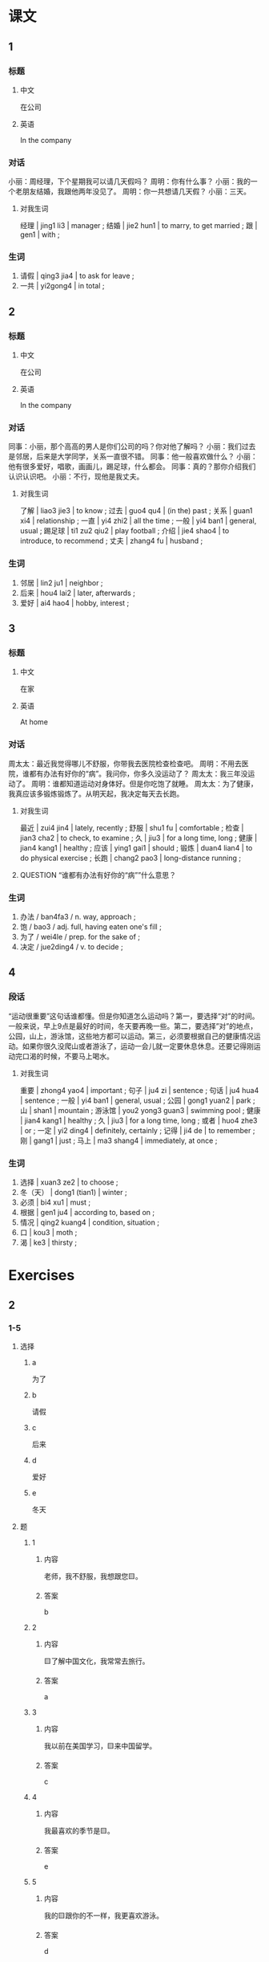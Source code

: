 :PROPERTIES:
:CREATED: [2022-05-22 10:17:10 -05]
:END:

* 课文
:PROPERTIES:
:CREATED: [2022-05-22 10:17:11 -05]
:END:

** 1
:PROPERTIES:
:CREATED: [2022-05-22 10:17:13 -05]
:ID: 01b3343e-7c8a-4e13-8f3e-d7f9e3bce76e
:END:

*** 标题

**** 中文

在公司

**** 英语

In the company

*** 对话

小丽：周经理，下个星期我可以请几天假吗？
周明：你有什么事？
小丽：我的一个老朋友结婚，我跟他两年没见了。
周明：你一共想请几天假？
小丽：三天。

**** 对我生词
:PROPERTIES:
:CREATED: [2022-12-19 13:15:44 -05]
:END:

经理 | jing1 li3 | manager ;
结婚 | jie2 hun1 | to marry, to get married ;
跟 | gen1 | with ;

*** 生词
:PROPERTIES:
:ID: 0b87c138-613a-4bb9-b2f6-05b35ddf1607
:END:

1. 请假 | qing3 jia4 | to ask for leave ;
2. 一共 | yi2gong4 | in total ;

** 2
:PROPERTIES:
:CREATED: [2022-05-22 10:23:33 -05]
:ID: 09448003-e73a-45cd-8801-b6ed7793f5aa
:END:

*** 标题

**** 中文

在公司

**** 英语

In the company

*** 对话

同事：小丽，那个高高的男人是你们公司的吗？你对他了解吗？
小丽：我们过去是邻居，后来是大学同学，关系一直很不错。
同事：他一般喜欢做什么？
小丽：他有很多爱好，唱歌，画画儿，踢足球，什么都会。
同事：真的？那你介绍我们认识认识吧。
小丽：不行，现他是我丈夫。

**** 对我生词
:PROPERTIES:
:CREATED: [2022-12-19 13:16:45 -05]
:END:

了解 | liao3 jie3 | to know ;
过去 | guo4 qu4 | (in the) past ;
关系 | guan1 xi4 | relationship ;
一直 | yi4 zhi2 | all the time ;
一般 | yi4 ban1 | general, usual ;
踢足球 | ti1 zu2 qiu2 | play football ;
介绍 | jie4 shao4 | to introduce, to recommend ;
丈夫 | zhang4 fu | husband ;

*** 生词

3. 邻居 | lin2 ju1 | neighbor ;
4. 后来 | hou4 lai2 | later, afterwards ;
5. 爱好 | ai4 hao4 | hobby, interest ;

** 3
:PROPERTIES:
:CREATED: [2022-05-22 10:35:47 -05]
:ID: 41142b29-5e86-4a71-8eb2-e22977189188
:END:

*** 标题

**** 中文

在家

**** 英语

At home

*** 对话

周太太：最近我觉得哪儿不舒服，你带我去医院检查检查吧。
周明：不用去医院，谁都有办法有好你的“病”。我问你，你多久没运动了？
周太太：我三年没运动了。
周明：谁都知道运动对身体好。但是你吃饱了就睡。
周太太：为了健康，我真应该多锻炼锻炼了。从明天起，我决定每天去长跑。

**** 对我生词
:PROPERTIES:
:CREATED: [2022-12-19 13:17:39 -05]
:END:

最近 | zui4 jin4 | lately, recently ;
舒服 | shu1 fu | comfortable ;
检查 | jian3 cha2 | to check, to examine ;
久 | jiu3 | for a long time, long ;
健康 | jian4 kang1 | healthy ;
应该 | ying1 gai1 | should ;
锻炼 | duan4 lian4 | to do physical exercise ;
长跑 | chang2 pao3 | long-distance running ;

**** QUESTION “谁都有办法有好你的“病””什么意思？
:PROPERTIES:
:CREATED: [2022-10-03 03:41:45 -05]
:END:
:LOGBOOK:
- State "QUESTION"   from              [2022-10-03 Mon 03:42]
:END:

*** 生词

6. 办法 / ban4fa3 / n. way, approach ;
7. 饱 / bao3 / adj. full, having eaten one's fill ;
8. 为了 / wei4le / prep. for the sake of ;
9. 决定 / jue2ding4 / v. to decide ;

** 4
:PROPERTIES:
:CREATED: [2022-05-22 10:46:11 -05]
:ID: da12a76f-0ec2-458e-b10e-d84415fc9655
:END:

*** 段话
:PROPERTIES:
:CREATED: [2022-12-19 13:19:38 -05]
:END:

“运动很重要”这句话谁都懂。但是你知道怎么运动吗？第一，要选择“对”的时间。一般来说，早上9点是最好的时间，冬天要再晚一些。第二，要选择”对”的地点，公园，山上，游泳馆，这些地方都可以运动。第三，必须要根据自己的健康情况运动。如果你很久没爬山或者游泳了，运动一会儿就一定要休息休息。还要记得刚运动完口渴的时候，不要马上喝水。

**** 对我生词
:PROPERTIES:
:CREATED: [2022-12-19 13:20:43 -05]
:END:

重要  | zhong4 yao4 | important ;
句子 | ju4 zi | sentence ;
句话 | ju4 hua4 | sentence ;
一般 | yi4 ban1 | general, usual ;
公园 | gong1 yuan2 | park ;
山 | shan1 | mountain ;
游泳馆 | you2 yong3 guan3 | swimming pool ;
健康 | jian4 kang1 | healthy ;
久 | jiu3 | for a long time, long ;
或者 | huo4 zhe3 | or ;
一定 | yi2 ding4 | definitely, certainly ;
记得 | ji4 de | to remember ;
刚 | gang1 | just ;
马上 | ma3 shang4 | immediately, at once ;

*** 生词
:PROPERTIES:
:CREATED: [2022-12-19 13:19:34 -05]
:END:

10. 选择 | xuan3 ze2 | to choose ;
11. 冬（天） | dong1 (tian1) | winter ;
12. 必须 | bi4 xu1 | must ;
13. 根据 | gen1 ju4 | according to, based on ;
14. 情况 | qing2 kuang4 | condition, situation ;
15. 口 | kou3 | moth ;
16. 渴 | ke3 | thirsty ;

* Exercises

** 2

*** 1-5
:PROPERTIES:
:ID: 0e70d027-c3c3-4f5c-8a54-a54fee0df12f
:END:

**** 选择

***** a

为了

***** b

请假

***** c

后来

***** d

爱好

***** e

冬天

**** 题

***** 1

****** 内容

老师，我不舒服，我想跟您🟨。

****** 答案

b

***** 2

****** 内容

🟨了解中国文化，我常常去旅行。

****** 答案

a

***** 3

****** 内容

我以前在美国学习，🟨来中国留学。

****** 答案

c

***** 4

****** 内容

我最喜欢的季节是🟨。

****** 答案

e

***** 5

****** 内容

我的🟨跟你的不一样，我更喜欢游泳。

****** 答案

d

*** 6-10
:PROPERTIES:
:ID: af2f0d29-df9f-4d90-a9db-e9f9b80e9b98
:END:

**** 选择

***** a

一共

***** b

饱

***** c

邻居

***** d

决定

***** e

办法

**** 题

***** 6

****** 内容

Ａ：你认识那个人吗？
Ｂ：认识，他是我的新🟨。

****** 答案

c

***** 7

****** 内容

Ａ：这次HSK你考得怎么样？
Ｂ：好极了，🟨考了280分。

****** 答案

a

***** 8

****** 内容

Ａ：我的口语不太好，你帮我想想🟨吧。
Ｂ：你最好多跟中国人聊聊天儿。

****** 答案

e

***** 9

****** 内容

Ａ：吃🟨了吗？
Ｂ：当然了，你看我们点了这么多菜。

****** 答案

b

***** 10

****** 内容

Ａ：明年你打算回国吗？
Ｂ：我还没🟨呢。

****** 答案

d
** 3

*** 1
:PROPERTIES:
:ID: 06c07866-a446-4917-8237-cdcfd2a5533e
:END:

**** 内容

Ａ：老师，您可以帮我🟨口语吗？
Ｂ：当然可以。从什么时候开始？
Ａ：🟨都可以。
Ｂ：那从这个星期开始吧。

**** 答案

练习练习
什么时候

*** 2
:PROPERTIES:
:ID: a6142df7-3296-4086-886b-41af6a70b70c
:END:

**** 内容

Ａ：快考试了，你🟨吧？
Ｂ：老师，我应该复习什么啊？
Ａ：🟨。
Ｂ：好吧，那我都复习吧。

**** 答案

都复习了
什么都应该复习

*** 3
:PROPERTIES:
:ID: 3046a733-56b0-4e00-9f64-5dbe82cf590a
:END:

**** 内容

Ａ：今天天气不错，我们出去🟨吧。
Ｂ：好，我去换衣服。
Ａ：我们去哪个公园呢？
Ｂ：🟨。

**** 答案

锻炼锻炼
哪个公园都可以

*** 4
:PROPERTIES:
:ID: e1aeafbf-5532-4e3a-83e3-288ba5bf1ef0
:END:

**** 内容

Ａ：周末你打算做什么？
Ｂ：我打算在家里🟨。
Ａ：你每个周末都打扫房间吗？
Ｂ：不一定。🟨就打扫一下。

**** 答案

打扫打扫房间
哪个周末有时间
